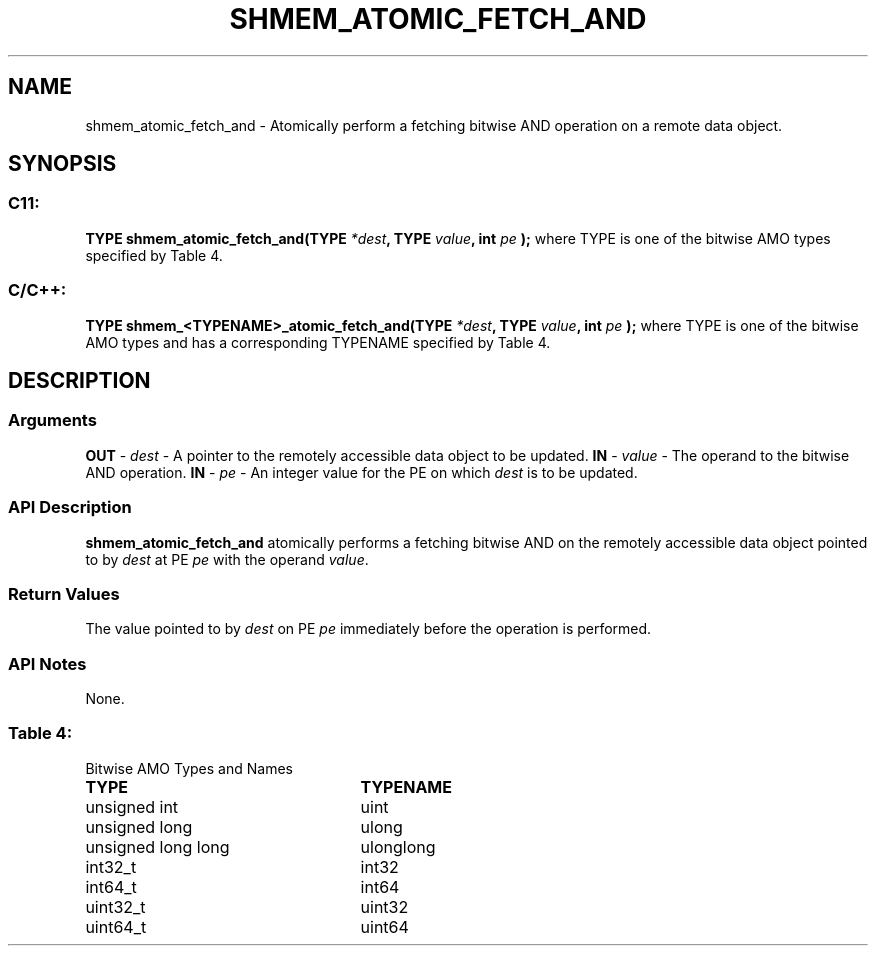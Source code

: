 .TH SHMEM_ATOMIC_FETCH_AND 3 "Open Source Software Solutions, Inc.""OpenSHMEM Library Documentation"
./ sectionStart
.SH NAME
shmem_atomic_fetch_and \- 
Atomically perform a fetching bitwise AND operation on a remote data object.
./ sectionEnd
./ sectionStart
.SH   SYNOPSIS
./ sectionEnd
./ sectionStart
.SS C11:
.B TYPE
.B shmem_atomic_fetch_and(TYPE
.IB "*dest" ,
.B TYPE
.IB "value" ,
.B int
.I pe
.B );
./ sectionEnd
where TYPE is one of the bitwise AMO types specified by
Table 4.
./ sectionStart
.SS C/C++:
.B TYPE
.B shmem_<TYPENAME>_atomic_fetch_and(TYPE
.IB "*dest" ,
.B TYPE
.IB "value" ,
.B int
.I pe
.B );
./ sectionEnd
where TYPE is one of the bitwise AMO types and has a corresponding
TYPENAME specified by Table 4.
./ sectionStart
.SH DESCRIPTION
.SS Arguments
.BR "OUT " -
.I dest
- A pointer to the remotely accessible data object to
be updated.
.BR "IN " -
.I value
- The operand to the bitwise AND operation.
.BR "IN " -
.I pe
- An integer value for the PE on which 
.I dest
is to be updated.
./ sectionEnd
./ sectionStart
.SS API Description
.B shmem\_atomic\_fetch\_and
atomically performs a fetching bitwise AND
on the remotely accessible data object pointed to by 
.I dest
at PE
.I pe
with the operand 
.IR "value" .
.
./ sectionEnd
./ sectionStart
.SS Return Values
The value pointed to by 
.I dest
on PE 
.I pe
immediately before the
operation is performed.
./ sectionEnd
./ sectionStart
.SS API Notes
None.
./ sectionEnd
.SS Table 4:
Bitwise AMO Types and Names
.TP 25
.B \TYPE
.B \TYPENAME
.TP
unsigned int
uint
.TP
unsigned long
ulong
.TP
unsigned long long
ulonglong
.TP
int32\_t
int32
.TP
int64\_t
int64
.TP
uint32\_t
uint32
.TP
uint64\_t
uint64
